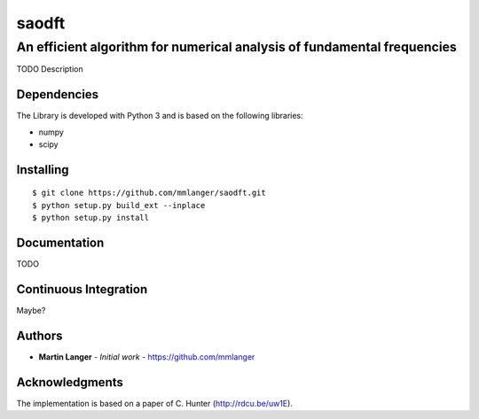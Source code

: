 ******
saodft
******

An efficient algorithm for numerical analysis of fundamental frequencies
########################################################################

TODO Description


Dependencies
============

The Library is developed with Python 3 and is based on the following libraries:

* numpy
* scipy

Installing
==========

::

   $ git clone https://github.com/mmlanger/saodft.git
   $ python setup.py build_ext --inplace
   $ python setup.py install

Documentation
=============

TODO

Continuous Integration
======================

Maybe?

Authors
=======
* **Martin Langer** - *Initial work* - https://github.com/mmlanger


Acknowledgments
===============
The implementation is based on a paper of C. Hunter (http://rdcu.be/uw1E).
